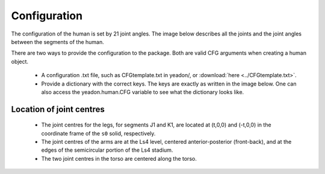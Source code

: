 Configuration
=============
The configuration of the human is set by 21 joint angles. The image below
describes all the joints and the joint angles between the segments of the
human.

There are two ways to provide the configuration to the package. Both are valid
CFG arguments when creating a human object.
 - A configuration .txt file, such as CFGtemplate.txt in yeadon/, or
   :download:`here <../CFGtemplate.txt>`.
 - Provide a dictionary with the correct keys. The keys are exactly as written
   in the image below. One can also access the yeadon.human.CFG variable to see
   what the dictionary looks like.

Location of joint centres
-------------------------
 - The joint centres for the legs, for segments J1 and K1, are located at
   (t,0,0) and (-t,0,0) in the coordinate frame of the ``s0`` solid,
   respectively.
 - The joint centres of the arms are at the Ls4 level, centered
   anterior-posterior (front-back), and at the edges of the semicircular
   portion of the Ls4 stadium.
 - The two joint centres in the torso are centered along the torso.

.. image:: cld72_yeadon_cfg_0718.png


